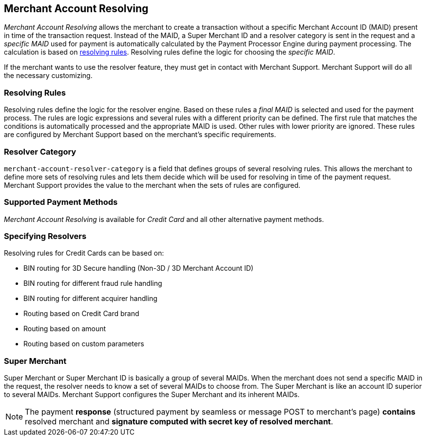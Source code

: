 [#GeneralPlatformFeatures_MerchantAccountResolving]
== Merchant Account Resolving

_Merchant Account Resolving_ allows the merchant to create a transaction
without a specific Merchant Account ID (MAID) present in time of the 
transaction request. Instead of the MAID, a Super Merchant ID and a 
resolver category is sent in the request and a _specific MAID_ used
for payment is automatically calculated by the Payment Processor Engine
during payment processing. The calculation is based on
<<GeneralPlatformFeatures_ResolvingRules, resolving rules>>.
Resolving rules define the logic for choosing the _specific MAID_.

If the merchant wants to use the resolver feature, they must get in contact
with Merchant Support. Merchant Support will do all the
necessary customizing.

[#GeneralPlatformFeatures_ResolvingRules]
=== Resolving Rules

Resolving rules define the logic for the resolver engine. Based on these
rules a _final MAID_ is selected and used for the payment process. The
rules are logic expressions and several rules with a different priority
can be defined. The first rule that matches the conditions is
automatically processed and the appropriate MAID is used. Other rules with
lower priority are ignored. These rules are configured by Merchant
Support based on the merchant's specific requirements.

[#GeneralPlatformFeatures_ResolverCategoryCode]
=== Resolver Category

``merchant-account-resolver-category`` is a field that defines groups of several
resolving rules. This allows the merchant to define more sets of
resolving rules and lets them decide which will be used for resolving in
time of the payment request. Merchant Support provides the value to the merchant
when the sets of rules are configured.

[#GeneralPlatformFeatures_ResolvingPaymentMethods]
=== Supported Payment Methods

_Merchant Account Resolving_ is available for _Credit Card_ 
and all other alternative payment methods.

[#GeneralPlatformFeatures_ResolvingSpecified]
=== Specifying Resolvers

Resolving rules for Credit Cards can be based on:

- BIN routing for 3D Secure handling (Non-3D / 3D Merchant Account ID)
- BIN routing for different fraud rule handling
- BIN routing for different acquirer handling
- Routing based on Credit Card brand
- Routing based on amount
- Routing based on custom parameters

//-

[#GeneralPlatformFeatures_ResolvingSuperMerchant]
=== Super Merchant

Super Merchant or Super Merchant ID is basically a group of several
MAIDs. When the merchant does not send a specific MAID in the
request, the resolver needs to know a set of several MAIDs to choose from.
The Super Merchant is like an account ID superior to several MAIDs. Merchant Support configures the Super Merchant and its inherent MAIDs.

NOTE: The payment *response* (structured payment by seamless or message POST
to merchant's page) *contains* resolved merchant and *signature computed
with secret key of resolved merchant*.

//-